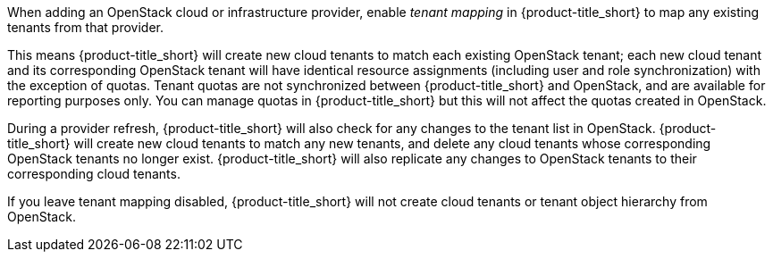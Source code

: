 When adding an OpenStack cloud or infrastructure provider, enable _tenant mapping_ in {product-title_short} to map any existing tenants from that provider. 

This means {product-title_short} will create new cloud tenants to match each existing OpenStack tenant; each new cloud tenant and its corresponding OpenStack tenant will have identical resource assignments (including user and role synchronization) with the exception of quotas. Tenant quotas are not synchronized between {product-title_short} and OpenStack, and are available for reporting purposes only. You can manage quotas in {product-title_short} but this will not affect the quotas created in OpenStack.

During a provider refresh, {product-title_short} will also check for any changes to the tenant list in OpenStack. {product-title_short} will create new cloud tenants to match any new tenants, and delete any cloud tenants whose corresponding OpenStack tenants no longer exist. {product-title_short} will also replicate any changes to OpenStack tenants to their corresponding cloud tenants.

If you leave tenant mapping disabled, {product-title_short} will not create cloud tenants or tenant object hierarchy from OpenStack.

ifdef::cfme[]
See https://access.redhat.com/documentation/en-us/red_hat_cloudforms/4.7/html-single/monitoring_alerts_and_reporting/#sect_chargeback[Chargeback] in _Managing Providers_ for information on configuring OpenStack providers. 
endif::cfme[]
